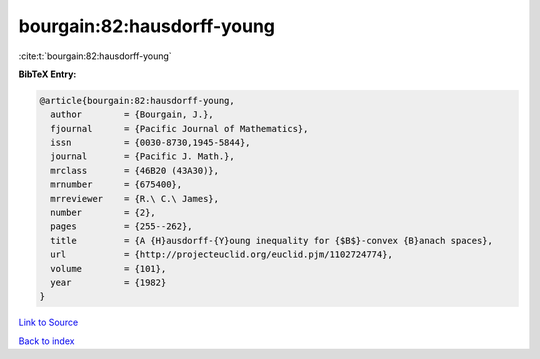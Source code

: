 bourgain:82:hausdorff-young
===========================

:cite:t:`bourgain:82:hausdorff-young`

**BibTeX Entry:**

.. code-block:: bibtex

   @article{bourgain:82:hausdorff-young,
     author        = {Bourgain, J.},
     fjournal      = {Pacific Journal of Mathematics},
     issn          = {0030-8730,1945-5844},
     journal       = {Pacific J. Math.},
     mrclass       = {46B20 (43A30)},
     mrnumber      = {675400},
     mrreviewer    = {R.\ C.\ James},
     number        = {2},
     pages         = {255--262},
     title         = {A {H}ausdorff-{Y}oung inequality for {$B$}-convex {B}anach spaces},
     url           = {http://projecteuclid.org/euclid.pjm/1102724774},
     volume        = {101},
     year          = {1982}
   }

`Link to Source <http://projecteuclid.org/euclid.pjm/1102724774},>`_


`Back to index <../By-Cite-Keys.html>`_
